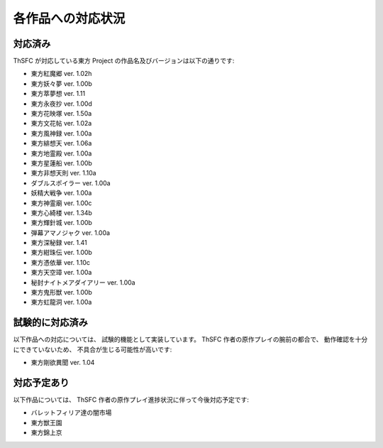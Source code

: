 .. _supportedworks:

各作品への対応状況
==================

対応済み
--------

ThSFC が対応している東方 Project の作品名及びバージョンは以下の通りです:

* 東方紅魔郷 ver. 1.02h
* 東方妖々夢 ver. 1.00b
* 東方萃夢想 ver. 1.11
* 東方永夜抄 ver. 1.00d
* 東方花映塚 ver. 1.50a
* 東方文花帖 ver. 1.02a
* 東方風神録 ver. 1.00a
* 東方緋想天 ver. 1.06a
* 東方地霊殿 ver. 1.00a
* 東方星蓮船 ver. 1.00b
* 東方非想天則 ver. 1.10a
* ダブルスポイラー ver. 1.00a
* 妖精大戦争 ver. 1.00a
* 東方神霊廟 ver. 1.00c
* 東方心綺楼 ver. 1.34b
* 東方輝針城 ver. 1.00b
* 弾幕アマノジャク ver. 1.00a
* 東方深秘録 ver. 1.41
* 東方紺珠伝 ver. 1.00b
* 東方憑依華 ver. 1.10c
* 東方天空璋 ver. 1.00a
* 秘封ナイトメアダイアリー ver. 1.00a
* 東方鬼形獣 ver. 1.00b
* 東方虹龍洞 ver. 1.00a

試験的に対応済み
----------------

以下作品への対応については、 試験的機能として実装しています。
ThSFC 作者の原作プレイの腕前の都合で、 動作確認を十分にできていないため、
不具合が生じる可能性が高いです:

* 東方剛欲異聞 ver. 1.04

対応予定あり
------------

以下作品については、 ThSFC 作者の原作プレイ進捗状況に伴って今後対応予定です:

* バレットフィリア達の闇市場
* 東方獣王園
* 東方錦上京
